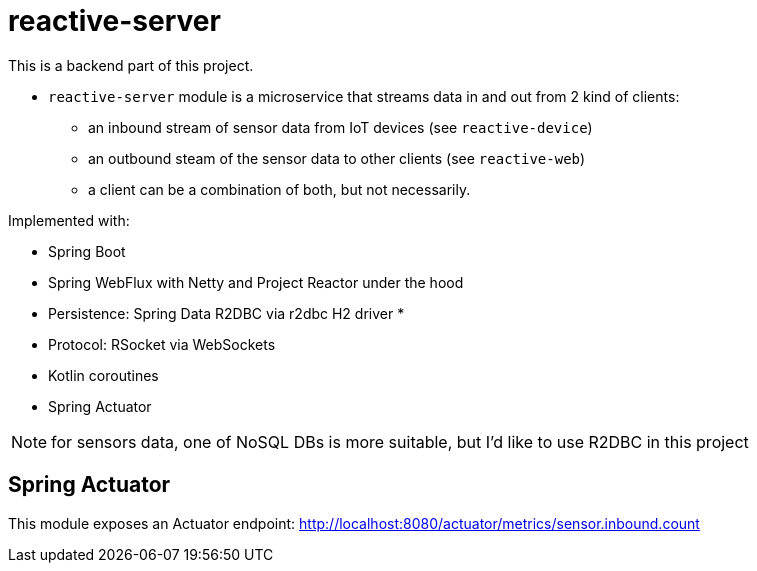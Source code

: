 = reactive-server

This is a backend part of this project.

- `reactive-server` module is a microservice that streams data in and out from 2 kind of clients:
* an inbound stream of sensor data from IoT devices (see `reactive-device`)
* an outbound steam of the sensor data to other clients (see `reactive-web`)
* a client can be a combination of both, but not necessarily.

Implemented with:

- Spring Boot
- Spring WebFlux with Netty and Project Reactor under the hood
- Persistence: Spring Data R2DBC via r2dbc H2 driver *
- Protocol: RSocket via WebSockets
- Kotlin coroutines
- Spring Actuator

NOTE: for sensors data, one of NoSQL DBs is more suitable, but I'd like to use R2DBC in this project


== Spring Actuator

This module exposes an Actuator endpoint: http://localhost:8080/actuator/metrics/sensor.inbound.count